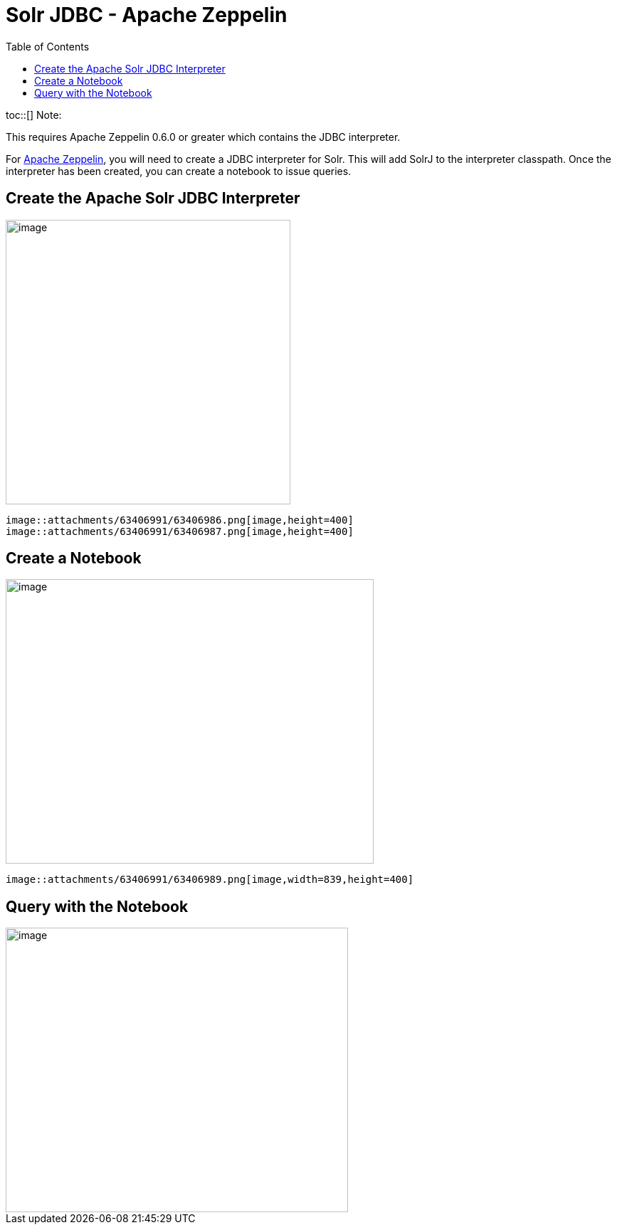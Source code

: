 Solr JDBC - Apache Zeppelin
===========================
:toc:
:page-shortname: solr-jdbc-apache-zeppelin
:page-permalink: solr-jdbc-apache-zeppelin.html

toc::[] Note:

This requires Apache Zeppelin 0.6.0 or greater which contains the JDBC interpreter.

For http://zeppelin.apache.org[Apache Zeppelin], you will need to create a JDBC interpreter for Solr. This will add SolrJ to the interpreter classpath. Once the interpreter has been created, you can create a notebook to issue queries.

[[SolrJDBC-ApacheZeppelin-CreatetheApacheSolrJDBCInterpreter]]
== Create the Apache Solr JDBC Interpreter

image::attachments/63406991/63406985.png[image,height=400]
 image::attachments/63406991/63406986.png[image,height=400]
 image::attachments/63406991/63406987.png[image,height=400]


[[SolrJDBC-ApacheZeppelin-CreateaNotebook]]
== Create a Notebook

image::attachments/63406991/63406988.png[image,width=517,height=400]
 image::attachments/63406991/63406989.png[image,width=839,height=400]


[[SolrJDBC-ApacheZeppelin-QuerywiththeNotebook]]
== Query with the Notebook

image::attachments/63406991/63406990.png[image,width=481,height=400]

